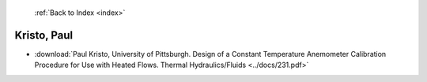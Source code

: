  :ref:`Back to Index <index>`

Kristo, Paul
------------

* :download:`Paul Kristo, University of Pittsburgh. Design of a Constant Temperature Anemometer Calibration Procedure for Use with Heated Flows. Thermal Hydraulics/Fluids <../docs/231.pdf>`
